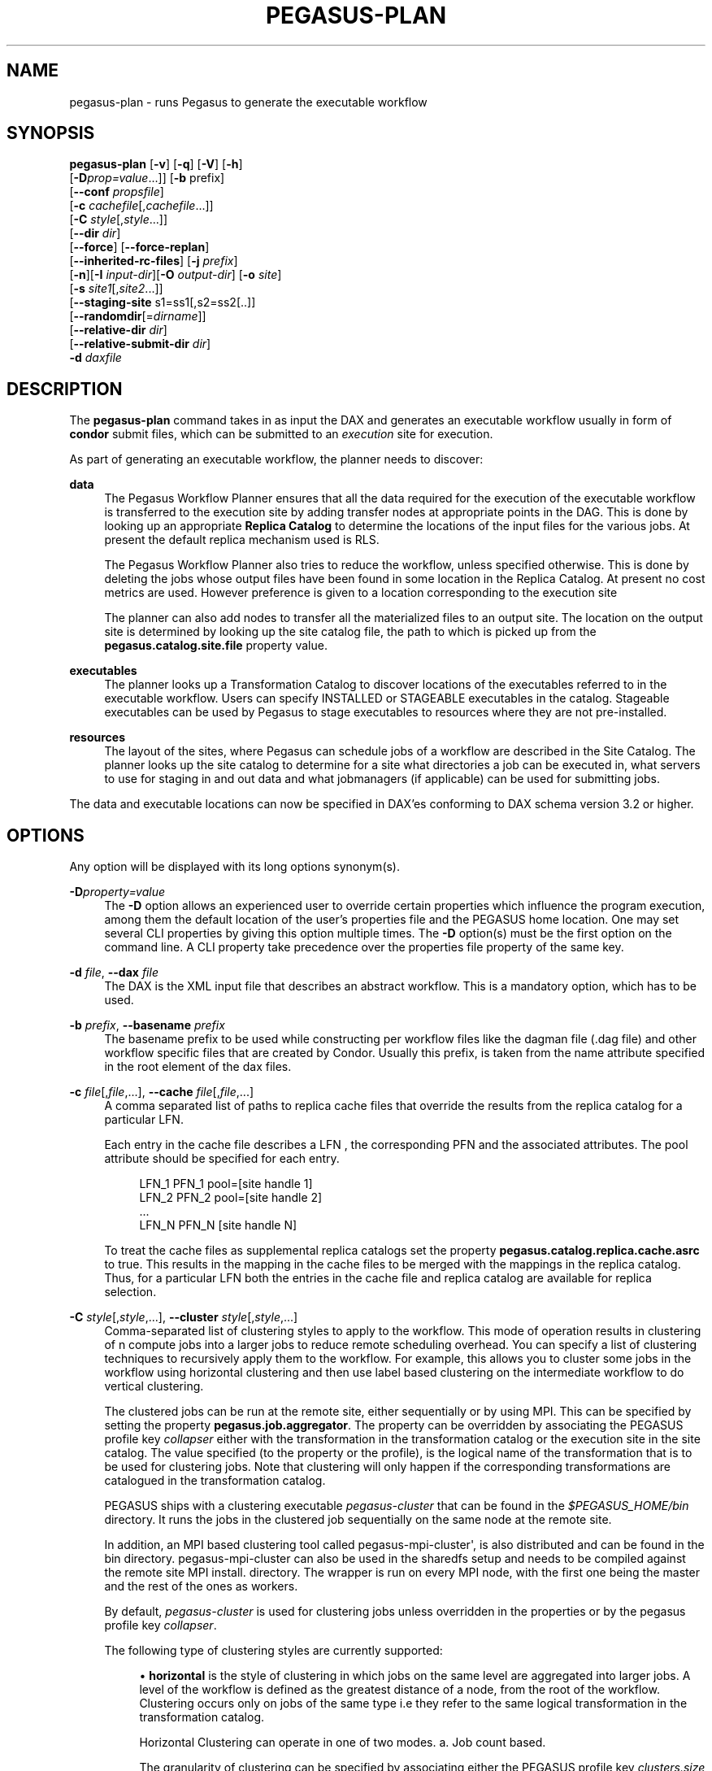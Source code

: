 '\" t
.\"     Title: pegasus-plan
.\"    Author: [see the "Authors" section]
.\" Generator: DocBook XSL Stylesheets v1.76.1 <http://docbook.sf.net/>
.\"      Date: 04/27/2013
.\"    Manual: \ \&
.\"    Source: \ \&
.\"  Language: English
.\"
.TH "PEGASUS\-PLAN" "1" "04/27/2013" "\ \&" "\ \&"
.\" -----------------------------------------------------------------
.\" * Define some portability stuff
.\" -----------------------------------------------------------------
.\" ~~~~~~~~~~~~~~~~~~~~~~~~~~~~~~~~~~~~~~~~~~~~~~~~~~~~~~~~~~~~~~~~~
.\" http://bugs.debian.org/507673
.\" http://lists.gnu.org/archive/html/groff/2009-02/msg00013.html
.\" ~~~~~~~~~~~~~~~~~~~~~~~~~~~~~~~~~~~~~~~~~~~~~~~~~~~~~~~~~~~~~~~~~
.ie \n(.g .ds Aq \(aq
.el       .ds Aq '
.\" -----------------------------------------------------------------
.\" * set default formatting
.\" -----------------------------------------------------------------
.\" disable hyphenation
.nh
.\" disable justification (adjust text to left margin only)
.ad l
.\" -----------------------------------------------------------------
.\" * MAIN CONTENT STARTS HERE *
.\" -----------------------------------------------------------------
.SH "NAME"
pegasus-plan \- runs Pegasus to generate the executable workflow
.SH "SYNOPSIS"
.sp
.nf
\fBpegasus\-plan\fR [\fB\-v\fR] [\fB\-q\fR] [\fB\-V\fR] [\fB\-h\fR]
             [\fB\-D\fR\fIprop=value\fR\&...]] [\fB\-b\fR prefix]
             [\fB\-\-conf\fR \fIpropsfile\fR]
             [\fB\-c\fR \fIcachefile\fR[,\fIcachefile\fR\&...]]
             [\fB\-C\fR \fIstyle\fR[,\fIstyle\fR\&...]]
             [\fB\-\-dir\fR \fIdir\fR]
             [\fB\-\-force\fR] [\fB\-\-force\-replan\fR]
             [\fB\-\-inherited\-rc\-files\fR] [\fB\-j\fR \fIprefix\fR]
             [\fB\-n\fR][\fB\-I\fR \fIinput\-dir\fR][\fB\-O\fR \fIoutput\-dir\fR] [\fB\-o\fR \fIsite\fR]
             [\fB\-s\fR \fIsite1\fR[,\fIsite2\fR\&...]]
             [\fB\-\-staging\-site\fR s1=ss1[,s2=ss2[\&.\&.]]
             [\fB\-\-randomdir\fR[=\fIdirname\fR]]
             [\fB\-\-relative\-dir\fR \fIdir\fR]
             [\fB\-\-relative\-submit\-dir\fR \fIdir\fR]
             \fB\-d\fR \fIdaxfile\fR
.fi
.SH "DESCRIPTION"
.sp
The \fBpegasus\-plan\fR command takes in as input the DAX and generates an executable workflow usually in form of \fBcondor\fR submit files, which can be submitted to an \fIexecution\fR site for execution\&.
.sp
As part of generating an executable workflow, the planner needs to discover:
.PP
\fBdata\fR
.RS 4
The Pegasus Workflow Planner ensures that all the data required for the execution of the executable workflow is transferred to the execution site by adding transfer nodes at appropriate points in the DAG\&. This is done by looking up an appropriate
\fBReplica Catalog\fR
to determine the locations of the input files for the various jobs\&. At present the default replica mechanism used is RLS\&.
.sp
The Pegasus Workflow Planner also tries to reduce the workflow, unless specified otherwise\&. This is done by deleting the jobs whose output files have been found in some location in the Replica Catalog\&. At present no cost metrics are used\&. However preference is given to a location corresponding to the execution site
.sp
The planner can also add nodes to transfer all the materialized files to an output site\&. The location on the output site is determined by looking up the site catalog file, the path to which is picked up from the
\fBpegasus\&.catalog\&.site\&.file\fR
property value\&.
.RE
.PP
\fBexecutables\fR
.RS 4
The planner looks up a Transformation Catalog to discover locations of the executables referred to in the executable workflow\&. Users can specify INSTALLED or STAGEABLE executables in the catalog\&. Stageable executables can be used by Pegasus to stage executables to resources where they are not pre\-installed\&.
.RE
.PP
\fBresources\fR
.RS 4
The layout of the sites, where Pegasus can schedule jobs of a workflow are described in the Site Catalog\&. The planner looks up the site catalog to determine for a site what directories a job can be executed in, what servers to use for staging in and out data and what jobmanagers (if applicable) can be used for submitting jobs\&.
.RE
.sp
The data and executable locations can now be specified in DAX\(cqes conforming to DAX schema version 3\&.2 or higher\&.
.SH "OPTIONS"
.sp
Any option will be displayed with its long options synonym(s)\&.
.PP
\fB\-D\fR\fIproperty=value\fR
.RS 4
The
\fB\-D\fR
option allows an experienced user to override certain properties which influence the program execution, among them the default location of the user\(cqs properties file and the PEGASUS home location\&. One may set several CLI properties by giving this option multiple times\&. The
\fB\-D\fR
option(s) must be the first option on the command line\&. A CLI property take precedence over the properties file property of the same key\&.
.RE
.PP
\fB\-d\fR \fIfile\fR, \fB\-\-dax\fR \fIfile\fR
.RS 4
The DAX is the XML input file that describes an abstract workflow\&. This is a mandatory option, which has to be used\&.
.RE
.PP
\fB\-b\fR \fIprefix\fR, \fB\-\-basename\fR \fIprefix\fR
.RS 4
The basename prefix to be used while constructing per workflow files like the dagman file (\&.dag file) and other workflow specific files that are created by Condor\&. Usually this prefix, is taken from the name attribute specified in the root element of the dax files\&.
.RE
.PP
\fB\-c\fR \fIfile\fR[,\fIfile\fR,\&...], \fB\-\-cache\fR \fIfile\fR[,\fIfile\fR,\&...]
.RS 4
A comma separated list of paths to replica cache files that override the results from the replica catalog for a particular LFN\&.
.sp
Each entry in the cache file describes a LFN , the corresponding PFN and the associated attributes\&. The pool attribute should be specified for each entry\&.
.sp
.if n \{\
.RS 4
.\}
.nf
LFN_1 PFN_1 pool=[site handle 1]
LFN_2 PFN_2 pool=[site handle 2]
 \&.\&.\&.
LFN_N PFN_N [site handle N]
.fi
.if n \{\
.RE
.\}
.sp
To treat the cache files as supplemental replica catalogs set the property
\fBpegasus\&.catalog\&.replica\&.cache\&.asrc\fR
to true\&. This results in the mapping in the cache files to be merged with the mappings in the replica catalog\&. Thus, for a particular LFN both the entries in the cache file and replica catalog are available for replica selection\&.
.RE
.PP
\fB\-C\fR \fIstyle\fR[,\fIstyle\fR,\&...], \fB\-\-cluster\fR \fIstyle\fR[,\fIstyle\fR,\&...]
.RS 4
Comma\-separated list of clustering styles to apply to the workflow\&. This mode of operation results in clustering of n compute jobs into a larger jobs to reduce remote scheduling overhead\&. You can specify a list of clustering techniques to recursively apply them to the workflow\&. For example, this allows you to cluster some jobs in the workflow using horizontal clustering and then use label based clustering on the intermediate workflow to do vertical clustering\&.
.sp
The clustered jobs can be run at the remote site, either sequentially or by using MPI\&. This can be specified by setting the property
\fBpegasus\&.job\&.aggregator\fR\&. The property can be overridden by associating the PEGASUS profile key
\fIcollapser\fR
either with the transformation in the transformation catalog or the execution site in the site catalog\&. The value specified (to the property or the profile), is the logical name of the transformation that is to be used for clustering jobs\&. Note that clustering will only happen if the corresponding transformations are catalogued in the transformation catalog\&.
.sp
PEGASUS ships with a clustering executable
\fIpegasus\-cluster\fR
that can be found in the
\fI$PEGASUS_HOME/bin\fR
directory\&. It runs the jobs in the clustered job sequentially on the same node at the remote site\&.
.sp
In addition, an MPI based clustering tool called pegasus\-mpi\-cluster\*(Aq, is also distributed and can be found in the bin directory\&. pegasus\-mpi\-cluster can also be used in the sharedfs setup and needs to be compiled against the remote site MPI install\&. directory\&. The wrapper is run on every MPI node, with the first one being the master and the rest of the ones as workers\&.
.sp
By default,
\fIpegasus\-cluster\fR
is used for clustering jobs unless overridden in the properties or by the pegasus profile key
\fIcollapser\fR\&.
.sp
The following type of clustering styles are currently supported:
.sp
.RS 4
.ie n \{\
\h'-04'\(bu\h'+03'\c
.\}
.el \{\
.sp -1
.IP \(bu 2.3
.\}

\fBhorizontal\fR
is the style of clustering in which jobs on the same level are aggregated into larger jobs\&. A level of the workflow is defined as the greatest distance of a node, from the root of the workflow\&. Clustering occurs only on jobs of the same type i\&.e they refer to the same logical transformation in the transformation catalog\&.
.sp
Horizontal Clustering can operate in one of two modes\&. a\&. Job count based\&.
.sp
The granularity of clustering can be specified by associating either the PEGASUS profile key
\fIclusters\&.size\fR
or the PEGASUS profile key
\fIclusters\&.num\fR
with the transformation\&.
.sp
The
\fIclusters\&.size\fR
key indicates how many jobs need to be clustered into the larger clustered job\&. The clusters\&.num key indicates how many clustered jobs are to be created for a particular level at a particular execution site\&. If both keys are specified for a particular transformation, then the clusters\&.num key value is used to determine the clustering granularity\&.
.sp
.RS 4
.ie n \{\
\h'-04' 1.\h'+01'\c
.\}
.el \{\
.sp -1
.IP "  1." 4.2
.\}
Runtime based\&.
.sp
To cluster jobs according to runtimes user needs to set one property and two profile keys\&. The property pegasus\&.clusterer\&.preference must be set to the value
\fIruntime\fR\&. In addition user needs to specify two Pegasus profiles\&. a\&. clusters\&.maxruntime which specifies the maximum duration for which the clustered job should run for\&. b\&. job\&.runtime which specifies the duration for which the job with which the profile key is associated, runs for\&. Ideally, clusters\&.maxruntime should be set in transformation catalog and job\&.runtime should be set for each job individually\&.
.RE
.RE
.sp
.RS 4
.ie n \{\
\h'-04'\(bu\h'+03'\c
.\}
.el \{\
.sp -1
.IP \(bu 2.3
.\}

\fBlabel\fR
is the style of clustering in which you can label the jobs in your workflow\&. The jobs with the same level are put in the same clustered job\&. This allows you to aggregate jobs across levels, or in a manner that is best suited to your application\&.
.sp
To label the workflow, you need to associate PEGASUS profiles with the jobs in the DAX\&. The profile key to use for labeling the workflow can be set by the property
\fIpegasus\&.clusterer\&.label\&.key\fR\&. It defaults to label, meaning if you have a PEGASUS profile key label with jobs, the jobs with the same value for the pegasus profile key label will go into the same clustered job\&.
.RE
.RE
.PP
\fB\-\-conf\fR \fIpropfile\fR
.RS 4
The path to properties file that contains the properties planner needs to use while planning the workflow\&.
.RE
.PP
\fB\-\-dir\fR \fIdir\fR
.RS 4
The base directory where you want the output of the Pegasus Workflow Planner usually condor submit files, to be generated\&. Pegasus creates a directory structure in this base directory on the basis of username, VO Group and the label of the workflow in the DAX\&.
.sp
By default the base directory is the directory from which one runs the
\fBpegasus\-plan\fR
command\&.
.RE
.PP
\fB\-f\fR, \fB\-\-force\fR
.RS 4
This bypasses the reduction phase in which the abstract DAG is reduced, on the basis of the locations of the output files returned by the replica catalog\&. This is analogous to a
\fBmake\fR
style generation of the executable workflow\&.
.RE
.PP
\fB\-\-force\-replan\fR
.RS 4
By default, for hierarichal workflows if a DAX job fails, then on job retry the rescue DAG of the associated workflow is submitted\&. This option causes Pegasus to replan the DAX job in case of failure instead\&.
.RE
.PP
\fB\-g\fR, \fB\-\-group\fR
.RS 4
The VO Group to which the user belongs to\&.
.RE
.PP
\fB\-h\fR, \fB\-\-help\fR
.RS 4
Displays all the options to the
\fBpegasus\-plan\fR
command\&.
.RE
.PP
\fB\-\-inherited\-rc\-files\fR \fIfile\fR[,\fIfile\fR,\&...]
.RS 4
A comma separated list of paths to replica files\&. Locations mentioned in these have a lower priority than the locations in the DAX file\&. This option is usually used internally for hierarchical workflows, where the file locations mentioned in the parent (encompassing) workflow DAX, passed to the sub workflows (corresponding) to the DAX jobs\&.
.RE
.PP
\fB\-I\fR, \fB\-\-input\-dir\fR
.RS 4
A path to the input directory where the input files reside\&. This internally loads a Directory based Replica Catalog backend, that constructs does a directory listing to create the LFN→PFN mappings for the files in the input directory\&. You can specify additional properties either on the command line or the properties file to control the site attribute and url prefix associated with the mappings\&.
.sp
pegasus\&.catalog\&.replica\&.directory\&.site specifies the pool attribute to associate with the mappings\&. Defaults to local
.sp
pegasus\&.catalog\&.replica\&.directory\&.url\&.prefix specifies the URL prefix to use while constructing the PFN\&. Defaults to file://
.RE
.PP
\fB\-j\fR \fIprefix\fR, \fB\-\-job\-prefix\fR \fIprefix\fR
.RS 4
The job prefix to be applied for constructing the filenames for the job submit files\&.
.RE
.PP
\fB\-n\fR, \fB\-\-nocleanup\fR
.RS 4
This results in the generation of the separate cleanup workflow that removes the directories created during the execution of the executable workflow\&. The cleanup workflow is to be submitted after the executable workflow has finished\&.
.sp
If this option is not specified, then Pegasus adds cleanup nodes to the executable workflow itself that cleanup files on the remote sites when they are no longer required\&.
.RE
.PP
\fB\-o\fR \fIsite\fR, \fB\-\-output\-site\fR \fIsite\fR
.RS 4
The output site to which the output files of the DAX are transferred to\&.
.sp
By default the
\fBmaterialized data\fR
remains in the working directory on the
\fBexecution\fR
site where it was created\&. Only those output files are transferred to an output site for which transfer attribute is set to true in the DAX\&.
.RE
.PP
\fB\-O\fR \fIoutput directory\fR, \fB\-\-output\-dir\fR \fIoutput directory\fR
.RS 4
The output directory to which the output files of the DAX are transferred to\&.
.sp
If \-o is specified the storage directory of the site specified as the output site is updated to be the directory passed\&. If no output site is specified, then this option internally sets the output site to local with the storage directory updated to the directory passed\&.
.RE
.PP
\fB\-q\fR, \fB\-\-quiet\fR
.RS 4
Decreases the logging level\&.
.RE
.PP
\fB\-r\fR[\fIdirname\fR], \fB\-\-randomdir\fR[=\fIdirname\fR]
.RS 4
Pegasus Worfklow Planner adds create directory jobs to the executable workflow that create a directory in which all jobs for that workflow execute on a particular site\&. The directory created is in the working directory (specified in the site catalog with each site)\&.
.sp
By default, Pegasus duplicates the relative directory structure on the submit host on the remote site\&. The user can specify this option without arguments to create a random timestamp based name for the execution directory that are created by the create dir jobs\&. The user can can specify the optional argument to this option to specify the basename of the directory that is to be created\&.
.sp
The create dir jobs refer to the
\fBdirmanager\fR
executable that is shipped as part of the PEGASUS worker package\&. The transformation catalog is searched for the transformation named
\fBpegasus::dirmanager\fR
for all the remote sites where the workflow has been scheduled\&. Pegasus can create a default path for the dirmanager executable, if
\fBPEGASUS_HOME\fR
environment variable is associated with the sites in the site catalog as an environment profile\&.
.RE
.PP
\fB\-\-relative\-dir\fR \fIdir\fR
.RS 4
The directory relative to the base directory where the executable workflow it to be generated and executed\&. This overrides the default directory structure that Pegasus creates based on username, VO Group and the DAX label\&.
.RE
.PP
\fB\-\-relative\-submit\-dir\fR \fIdir\fR
.RS 4
The directory relative to the base directory where the executable workflow it to be generated\&. This overrides the default directory structure that Pegasus creates based on username, VO Group and the DAX label\&. By specifying
\fB\-\-relative\-dir\fR
and
\fB\-\-relative\-submit\-dir\fR
you can have different relative execution directory on the remote site and different relative submit directory on the submit host\&.
.RE
.PP
\fB\-s\fR \fIsite\fR[,\fIsite\fR,\&...], \fB\-\-sites\fR \fIsite\fR[,\fIsite\fR,\&...]
.RS 4
A comma separated list of execution sites on which the workflow is to be executed\&. Each of the sites should have an entry in the site catalog, that is being used\&. To run on the submit host, specify the execution site as
\fBlocal\fR\&.
.sp
In case this option is not specified, all the sites in the site catalog are picked up as candidates for running the workflow\&.
.RE
.PP
\fB\-\-staging\-site\fR \fIs1=ss1\fR[,s2=ss2[\&.\&.]]
.RS 4
A comma separated list of key=value pairs , where the key is the execution site and value is the staging site for that execution site\&.
.sp
In case of running on a shared filesystem, the staging site is automatically associated by the planner to be the execution site\&. If only a value is specified, then that is taken to be the staging site for all the execution sites\&. e\&.g
\fB\-\-staging\-site\fR
local means that the planner will use the local site as the staging site for all jobs in the workflow\&.
.RE
.PP
\fB\-s\fR, \fB\-\-submit\fR
.RS 4
Submits the generated
\fBexecutable workflow\fR
using
\fBpegasus\-run\fR
script in $PEGASUS_HOME/bin directory\&. By default, the Pegasus Workflow Planner only generates the Condor submit files and does not submit them\&.
.RE
.PP
\fB\-v\fR, \fB\-\-verbose\fR
.RS 4
Increases the verbosity of messages about what is going on\&. By default, all FATAL, ERROR, CONSOLE and WARN messages are logged\&. The logging hierarchy is as follows:
.sp
.RS 4
.ie n \{\
\h'-04' 1.\h'+01'\c
.\}
.el \{\
.sp -1
.IP "  1." 4.2
.\}
FATAL
.RE
.sp
.RS 4
.ie n \{\
\h'-04' 2.\h'+01'\c
.\}
.el \{\
.sp -1
.IP "  2." 4.2
.\}
ERROR
.RE
.sp
.RS 4
.ie n \{\
\h'-04' 3.\h'+01'\c
.\}
.el \{\
.sp -1
.IP "  3." 4.2
.\}
CONSOLE
.RE
.sp
.RS 4
.ie n \{\
\h'-04' 4.\h'+01'\c
.\}
.el \{\
.sp -1
.IP "  4." 4.2
.\}
WARN
.RE
.sp
.RS 4
.ie n \{\
\h'-04' 5.\h'+01'\c
.\}
.el \{\
.sp -1
.IP "  5." 4.2
.\}
INFO
.RE
.sp
.RS 4
.ie n \{\
\h'-04' 6.\h'+01'\c
.\}
.el \{\
.sp -1
.IP "  6." 4.2
.\}
CONFIG
.RE
.sp
.RS 4
.ie n \{\
\h'-04' 7.\h'+01'\c
.\}
.el \{\
.sp -1
.IP "  7." 4.2
.\}
DEBUG
.RE
.sp
.RS 4
.ie n \{\
\h'-04' 8.\h'+01'\c
.\}
.el \{\
.sp -1
.IP "  8." 4.2
.\}
TRACE
.RE
.sp
For example, to see the INFO, CONFIG and DEBUG messages additionally, set
\fB\-vvv\fR\&.
.RE
.PP
\fB\-V\fR, \fB\-\-version\fR
.RS 4
Displays the current version number of the Pegasus Workflow Management System\&.
.RE
.SH "RETURN VALUE"
.sp
If the Pegasus Workflow Planner is able to generate an executable workflow successfully, the exitcode will be 0\&. All runtime errors result in an exitcode of 1\&. This is usually in the case when you have misconfigured your catalogs etc\&. In the case of an error occurring while loading a specific module implementation at run time, the exitcode will be 2\&. This is usually due to factory methods failing while loading a module\&. In case of any other error occurring during the running of the command, the exitcode will be 1\&. In most cases, the error message logged should give a clear indication as to where things went wrong\&.
.SH "CONTROLLING PEGASUS-PLAN MEMORY CONSUMPTION"
.sp
pegasus\-plan will try to determine memory limits automatically using factors such as total system memory and potential memory limits (ulimits)\&. The automatic limits can be overridden by setting the JAVA_HEAPMIN and JAVA_HEAPMAX environment variables before invoking pegasus\-plan\&. The values are in megabytes\&. As a rule of thumb, JAVA_HEAPMIN can be set to half of the value of JAVA_HEAPMAX\&.
.SH "PEGASUS PROPERTIES"
.sp
This is not an exhaustive list of properties used\&. For the complete description and list of properties refer to \fB$PEGASUS_HOME/doc/advanced\-properties\&.pdf\fR
.PP
\fBpegasus\&.selector\&.site\fR
.RS 4
Identifies what type of site selector you want to use\&. If not specified the default value of
\fBRandom\fR
is used\&. Other supported modes are
\fBRoundRobin\fR
and
\fBNonJavaCallout\fR
that calls out to a external site selector\&.
.RE
.PP
\fBpegasus\&.catalog\&.replica\fR
.RS 4
Specifies the type of replica catalog to be used\&.
.sp
If not specified, then the value defaults to
\fBRLS\fR\&.
.RE
.PP
\fBpegasus\&.catalog\&.replica\&.url\fR
.RS 4
Contact string to access the replica catalog\&. In case of RLS it is the RLI url\&.
.RE
.PP
\fBpegasus\&.dir\&.exec\fR
.RS 4
A suffix to the workdir in the site catalog to determine the current working directory\&. If relative, the value will be appended to the working directory from the site\&.config file\&. If absolute it constitutes the working directory\&.
.RE
.PP
\fBpegasus\&.catalog\&.transformation\fR
.RS 4
Specifies the type of transformation catalog to be used\&. One can use either a file based or a database based transformation catalog\&. At present the default is
\fBText\fR\&.
.RE
.PP
\fBpegasus\&.catalog\&.transformation\&.file\fR
.RS 4
The location of file to use as transformation catalog\&.
.sp
If not specified, then the default location of $PEGASUS_HOME/var/tc\&.data is used\&.
.RE
.PP
\fBpegasus\&.catalog\&.site\fR
.RS 4
Specifies the type of site catalog to be used\&. One can use either a text based or an xml based site catalog\&. At present the default is
\fBXML3\fR\&.
.RE
.PP
\fBpegasus\&.catalog\&.site\&.file\fR
.RS 4
The location of file to use as a site catalog\&. If not specified, then default value of $PEGASUS_HOME/etc/sites\&.xml is used in case of the xml based site catalog and $PEGASUS_HOME/etc/sites\&.txt in case of the text based site catalog\&.
.RE
.PP
\fBpegasus\&.data\&.configuration\fR
.RS 4
This property sets up Pegasus to run in different environments\&. This can be set to
.sp
\fBsharedfs\fR
If this is set, Pegasus will be setup to execute jobs on the shared filesystem on the execution site\&. This assumes, that the head node of a cluster and the worker nodes share a filesystem\&. The staging site in this case is the same as the execution site\&.
.sp
\fBnonsharedfs\fR
If this is set, Pegasus will be setup to execute jobs on an execution site without relying on a shared filesystem between the head node and the worker nodes\&.
.sp
\fBcondorio\fR
If this is set, Pegasus will be setup to run jobs in a pure condor pool, with the nodes not sharing a filesystem\&. Data is staged to the compute nodes from the submit host using Condor File IO\&.
.RE
.PP
\fBpegasus\&.code\&.generator\fR
.RS 4
The code generator to use\&. By default, Condor submit files are generated for the executable workflow\&. Setting to
\fBShell\fR
results in Pegasus generating a shell script that can be executed on the submit host\&.
.RE
.SH "FILES"
.PP
\fB$PEGASUS_HOME/etc/dax\-3\&.3\&.xsd\fR
.RS 4
is the suggested location of the latest DAX schema to produce DAX output\&.
.RE
.PP
\fB$PEGASUS_HOME/etc/sc\-3\&.0\&.xsd\fR
.RS 4
is the suggested location of the latest Site Catalog schema that is used to create the XML3 version of the site catalog
.RE
.PP
\fB$PEGASUS_HOME/etc/tc\&.data\&.text\fR
.RS 4
is the suggested location for the file corresponding to the Transformation Catalog\&.
.RE
.PP
\fB$PEGASUS_HOME/etc/sites\&.xml3\fR | \fB$PEGASUS_HOME/etc/sites\&.xml\fR
.RS 4
is the suggested location for the file containing the site information\&.
.RE
.PP
\fB$PEGASUS_HOME/lib/pegasus\&.jar\fR
.RS 4
contains all compiled Java bytecode to run the Pegasus Workflow Planner\&.
.RE
.SH "SEE ALSO"
.sp
pegasus\-sc\-client(1), pegasus\-tc\-client(1), pegasus\-rc\-client(1)
.SH "AUTHORS"
.sp
Karan Vahi <vahi at isi dot edu>
.sp
Gaurang Mehta <gmehta at isi dot edu>
.sp
Pegasus Team \m[blue]\fBhttp://pegasus\&.isi\&.edu\fR\m[]
